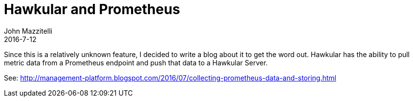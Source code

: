 = Hawkular and Prometheus
John Mazzitelli
2016-7-12
:jbake-type: post
:jbake-status: published
:jbake-tags: blog, hawkular, agent, prometheus

Since this is a relatively unknown feature, I decided to write a blog about it to get the word out. Hawkular
has the ability to pull metric data from a Prometheus endpoint and push that data to a Hawkular Server.

See: http://management-platform.blogspot.com/2016/07/collecting-prometheus-data-and-storing.html
